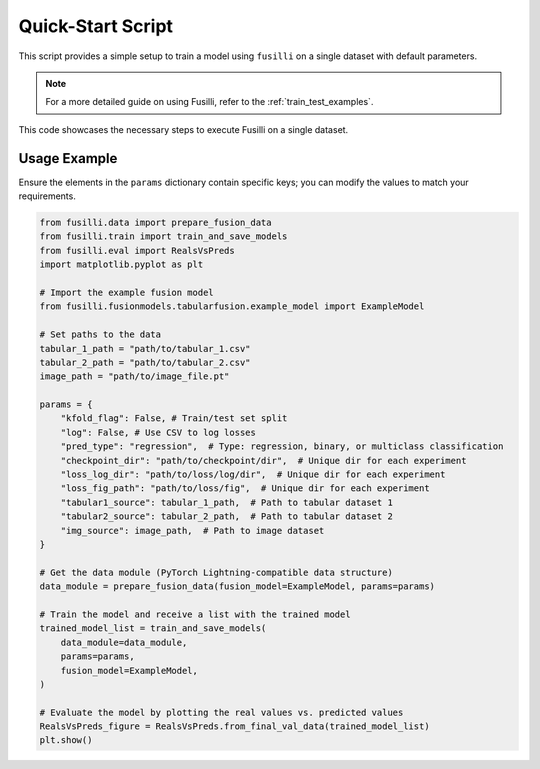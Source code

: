 Quick-Start Script
==================================

This script provides a simple setup to train a model using ``fusilli`` on a single dataset with default parameters.

.. note::

    For a more detailed guide on using Fusilli, refer to the :ref:`train_test_examples`.

This code showcases the necessary steps to execute Fusilli on a single dataset.


Usage Example
-------------

Ensure the elements in the ``params`` dictionary contain specific keys; you can modify the values to match your requirements.


.. code-block:: python


    from fusilli.data import prepare_fusion_data
    from fusilli.train import train_and_save_models
    from fusilli.eval import RealsVsPreds
    import matplotlib.pyplot as plt

    # Import the example fusion model
    from fusilli.fusionmodels.tabularfusion.example_model import ExampleModel

    # Set paths to the data
    tabular_1_path = "path/to/tabular_1.csv"
    tabular_2_path = "path/to/tabular_2.csv"
    image_path = "path/to/image_file.pt"

    params = {
        "kfold_flag": False, # Train/test set split
        "log": False, # Use CSV to log losses
        "pred_type": "regression",  # Type: regression, binary, or multiclass classification
        "checkpoint_dir": "path/to/checkpoint/dir",  # Unique dir for each experiment
        "loss_log_dir": "path/to/loss/log/dir",  # Unique dir for each experiment
        "loss_fig_path": "path/to/loss/fig",  # Unique dir for each experiment
        "tabular1_source": tabular_1_path,  # Path to tabular dataset 1
        "tabular2_source": tabular_2_path,  # Path to tabular dataset 2
        "img_source": image_path,  # Path to image dataset
    }

    # Get the data module (PyTorch Lightning-compatible data structure)
    data_module = prepare_fusion_data(fusion_model=ExampleModel, params=params)

    # Train the model and receive a list with the trained model
    trained_model_list = train_and_save_models(
        data_module=data_module,
        params=params,
        fusion_model=ExampleModel,
    )

    # Evaluate the model by plotting the real values vs. predicted values
    RealsVsPreds_figure = RealsVsPreds.from_final_val_data(trained_model_list)
    plt.show()


